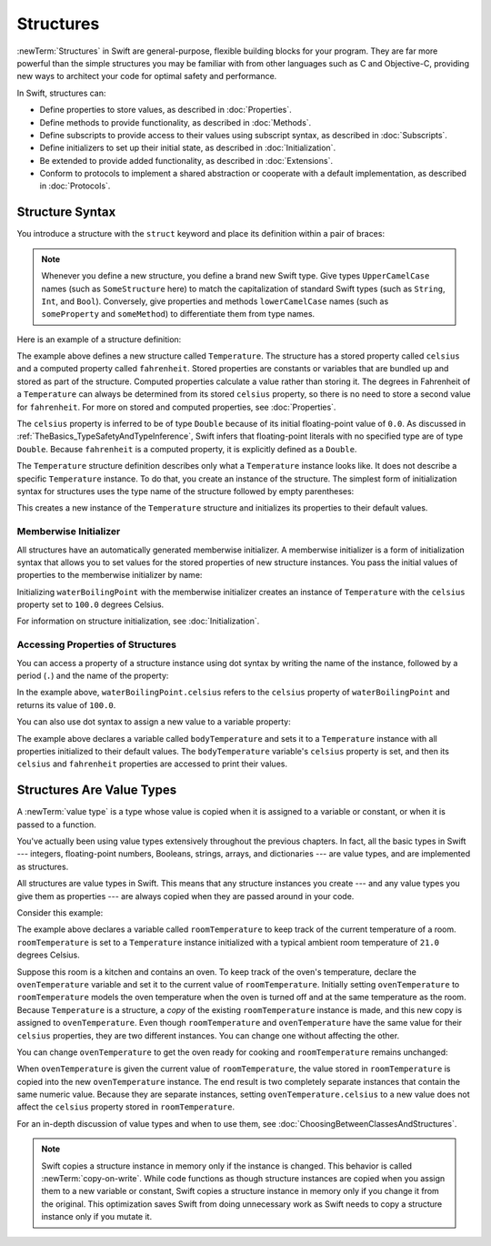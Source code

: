 Structures
==========

:newTerm:`Structures` in Swift are general-purpose, flexible
building blocks for your program.
They are far more powerful
than the simple structures
you may be familiar with
from other languages such as C and Objective-C,
providing new ways to architect your code
for optimal safety and performance.

In Swift, structures can:

* Define properties to store values, as described in :doc:`Properties`.
* Define methods to provide functionality, as described in :doc:`Methods`.
* Define subscripts to provide access to their values using subscript syntax, as described in :doc:`Subscripts`.
* Define initializers to set up their initial state, as described in :doc:`Initialization`.
* Be extended to provide added functionality, as described in :doc:`Extensions`.
* Conform to protocols to implement a shared abstraction or cooperate with a default implementation, as described in :doc:`Protocols`.

.. XXX this chapter does X, you'll see Y in following chapters.
.. XXX (migi) polymorphism is possible with structs

.. _Structures_StructureSyntax:

Structure Syntax
----------------

You introduce a structure with the ``struct`` keyword and place its
definition within a pair of braces:

.. testcode:: structures
    
    -> struct SomeStructure {
           // structure definition goes here
       }
    
.. note::

   Whenever you define a new structure, you define a
   brand new Swift type.
   Give types ``UpperCamelCase`` names (such as ``SomeStructure`` here)
   to match the capitalization
   of standard Swift types (such as ``String``, ``Int``, and ``Bool``).
   Conversely, give properties and methods ``lowerCamelCase`` names
   (such as ``someProperty`` and ``someMethod``)
   to differentiate them from type names.

Here is an example of a structure definition:

.. testcode:: structures

    -> struct Temperature {
           var celsius = 0.0
           var fahrenheit: Double {
               return celsius * 9/5 + 32
           }
       }

The example above defines a new structure called ``Temperature``.
The structure has  a stored property called ``celsius`` and
a computed property called ``fahrenheit``.
Stored properties are constants or variables
that are bundled up and stored as part of the structure.
Computed properties calculate a value rather than storing it.
The degrees in Fahrenheit of a ``Temperature``
can always be determined from its stored ``celsius`` property,
so there is no need to store a second value for ``fahrenheit``.
For more on stored and computed properties, see :doc:`Properties`.

The ``celsius`` property is inferred to be of type ``Double``
because of its initial floating-point value of ``0.0``.
As discussed in :ref:`TheBasics_TypeSafetyAndTypeInference`,
Swift infers that floating-point literals with no specified type
are of type ``Double``.
Because ``fahrenheit`` is a computed property,
it is explicitly defined as a ``Double``.

The ``Temperature`` structure definition describes only
what a ``Temperature`` instance looks like.
It does not describe a specific ``Temperature`` instance.
To do that, you create an instance of the structure.
The simplest form of initialization syntax for structures
uses the type name of the structure
followed by empty parentheses:

.. testcode:: structures

    -> let someTemperature = Temperature()
    << // someTemperature : Temperature = REPL.Temperature(celsius: 0.0)

This creates a new instance of the ``Temperature`` structure
and initializes its properties to their default values.

.. _Structures_MemberwiseInitializer:

Memberwise Initializer
~~~~~~~~~~~~~~~~~~~~~~

All structures
have an automatically generated memberwise initializer.
A memberwise initializer is a form of
initialization syntax that allows you
to set values for the stored properties
of new structure instances.
You pass the initial values of properties
to the memberwise initializer by name:

.. testcode:: structures

    -> let waterBoilingPoint = Temperature(celsius: 100.0)
    << // waterBoilingPoint : Temperature = REPL.Temperature(celsius: 100.0)

Initializing ``waterBoilingPoint`` with the memberwise initializer
creates an instance of ``Temperature`` with the ``celsius`` property
set to ``100.0`` degrees Celsius.

For information on structure initialization, see :doc:`Initialization`.

.. _Structures_AccessingPropertiesOfStructures:

Accessing Properties of Structures
~~~~~~~~~~~~~~~~~~~~~~~~~~~~~~~~~~

You can access a property
of a structure instance
using dot syntax
by writing the name of the instance,
followed by a period (``.``)
and the name of the property:

.. testcode:: structures

    -> print("Water boils at \(waterBoilingPoint.celsius) degrees Celsius")
    <- Water boils at 100.0 degrees Celsius

In the example above, ``waterBoilingPoint.celsius``
refers to the ``celsius`` property of ``waterBoilingPoint``
and returns its value of ``100.0``.

You can also use dot syntax
to assign a new value
to a variable property:

.. testcode:: structures

    -> var bodyTemperature = Temperature()
    << // bodyTemperature : Temperature = REPL.Temperature(celsius: 0.0)
    -> bodyTemperature.celsius = 37.0
    -> print("Body temperature is \(bodyTemperature.celsius) degrees Celsius")
    <- Body temperature is 37.0 degrees Celsius
    -> print("Body temperature is \(bodyTemperature.fahrenheit) degrees Fahrenheit")
    <- Body temperature is 98.6 degrees Fahrenheit

The example above declares a variable called ``bodyTemperature``
and sets it to a ``Temperature`` instance
with all properties initialized to their default values.
The ``bodyTemperature`` variable's ``celsius`` property is set,
and then its ``celsius`` and ``fahrenheit`` properties are accessed
to print their values.

.. XXX same syntax for method access --
   should we add a brief mention of methods like we have for properties?

.. _Structures_StructuresAreValueTypes:

Structures Are Value Types
--------------------------

.. XXX caveat "usually" value types - or "usually" has value semantics --
   if you put a class inside a struct, you don't have value semantics anymore.

A :newTerm:`value type` is a type whose value is copied
when it is assigned to a variable or constant,
or when it is passed to a function.

You've actually been using value types extensively
throughout the previous chapters.
In fact, all the basic types in Swift ---
integers, floating-point numbers, Booleans, strings, arrays, and dictionaries ---
are value types,
and are implemented as structures.

All structures are value types in Swift.
This means that any structure instances you create ---
and any value types you give them as properties ---
are always copied when they are passed around in your code.

Consider this example:

.. XXX set up context before the listing.

.. testcode:: structures

    -> var roomTemperature = Temperature(celsius: 21.0)
    << // roomTemperature : Temperature = REPL.Temperature(celsius: 21.0)
    -> var ovenTemperature = roomTemperature
    << // ovenTemperature : Temperature = REPL.Temperature(celsius: 21.0)

The example above declares a variable called ``roomTemperature``
to keep track of the current temperature of a room.
``roomTemperature`` is set to a ``Temperature`` instance initialized
with a typical ambient room temperature of ``21.0`` degrees Celsius.

.. XXX rewrite imperitive -> indicative

Suppose this room is a kitchen
and contains an oven.
To keep track of the oven's temperature,
declare the ``ovenTemperature`` variable and
set it to the current value of ``roomTemperature``.
Initially setting ``ovenTemperature`` to ``roomTemperature``
models the oven temperature when
the oven is turned off
and at the same temperature as the room.
Because ``Temperature`` is a structure, a *copy*
of the existing ``roomTemperature`` instance is made,
and this new copy is assigned to ``ovenTemperature``.
Even though ``roomTemperature`` and ``ovenTemperature``
have the same value for their ``celsius`` properties,
they are two different instances.
You can change one without affecting the other.

You can change ``ovenTemperature`` to
get the oven ready for cooking
and ``roomTemperature`` remains unchanged:

.. testcode:: structures

    -> ovenTemperature.celsius = 180.0
    -> print("ovenTemperature is now \(ovenTemperature.celsius) degrees Celsius")
    <- ovenTemperature is now 180.0 degrees Celsius
    -> print("roomTemperature is still \(roomTemperature.celsius) degrees Celsius")
    <- roomTemperature is still 21.0 degrees Celsius

When ``ovenTemperature`` is given the current value of ``roomTemperature``,
the value stored in ``roomTemperature``
is copied into the new ``ovenTemperature`` instance.
The end result is two completely separate instances
that contain the same numeric value.
Because they are separate instances,
setting ``ovenTemperature.celsius`` to a new value
does not affect the ``celsius`` property stored
in ``roomTemperature``.

.. XXX diagram showing (lack of) shared mutable state

For an in-depth discussion of value types
and when to use them,
see :doc:`ChoosingBetweenClassesAndStructures`.

.. note::

   Swift copies a structure instance in memory
   only if the instance is changed.
   This behavior is called :newTerm:`copy-on-write`.
   While code functions as though structure instances are copied
   when you assign them
   to a new variable or constant,
   Swift copies a structure instance in memory
   only if you change it from the original.
   This optimization saves Swift from doing unnecessary work
   as Swift needs to copy a structure instance
   only if you mutate it.

.. XXX Not always true -- "big" variable sized things like strings and array do this

.. XXX Add discussion about how you get COW on your own types by making them out of stdlib types;
   you can build it from scratch if needed too.
